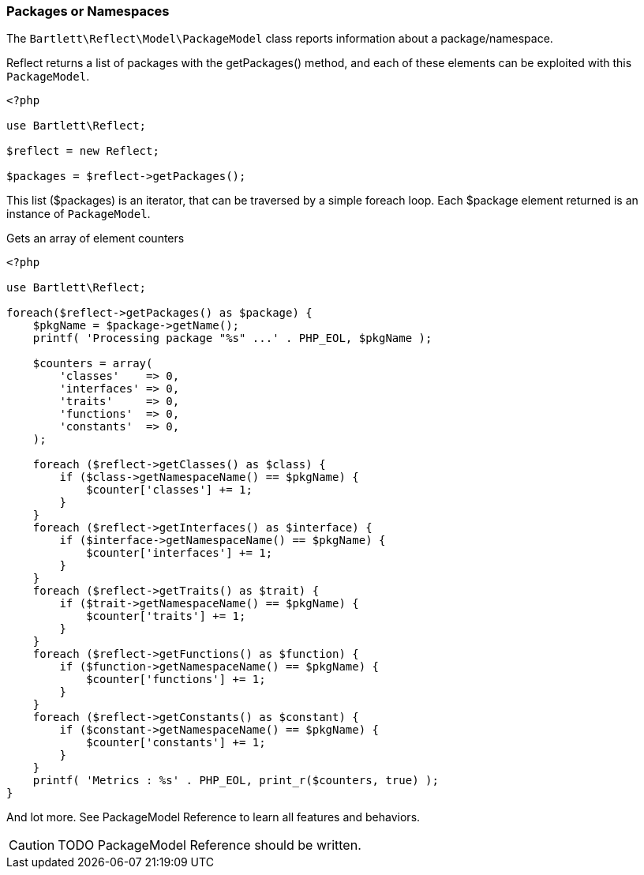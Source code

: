 
=== Packages or Namespaces

[role="lead"]
The `Bartlett\Reflect\Model\PackageModel` class reports information about a package/namespace.

[label label-primary]#Reflect# returns a list of packages with the +getPackages()+ method, 
and each of these elements can be exploited with this `PackageModel`.

[source,php]
----
<?php

use Bartlett\Reflect;

$reflect = new Reflect;

$packages = $reflect->getPackages();
----

This list (+$packages+) is an iterator, that can be traversed by a simple foreach loop.
Each +$package+ element returned is an instance of `PackageModel`.

[source,php]
.Gets an array of element counters
----
<?php

use Bartlett\Reflect;

foreach($reflect->getPackages() as $package) {
    $pkgName = $package->getName();
    printf( 'Processing package "%s" ...' . PHP_EOL, $pkgName );
    
    $counters = array(
        'classes'    => 0,
        'interfaces' => 0,
        'traits'     => 0,
        'functions'  => 0,
        'constants'  => 0,
    );
    
    foreach ($reflect->getClasses() as $class) {
        if ($class->getNamespaceName() == $pkgName) {
            $counter['classes'] += 1;
        }
    }
    foreach ($reflect->getInterfaces() as $interface) {
        if ($interface->getNamespaceName() == $pkgName) {
            $counter['interfaces'] += 1;
        }
    }
    foreach ($reflect->getTraits() as $trait) {
        if ($trait->getNamespaceName() == $pkgName) {
            $counter['traits'] += 1;
        }
    }
    foreach ($reflect->getFunctions() as $function) {
        if ($function->getNamespaceName() == $pkgName) {
            $counter['functions'] += 1;
        }
    }
    foreach ($reflect->getConstants() as $constant) {
        if ($constant->getNamespaceName() == $pkgName) {
            $counter['constants'] += 1;
        }
    }
    printf( 'Metrics : %s' . PHP_EOL, print_r($counters, true) );
}
----

And lot more. See PackageModel Reference to learn all features and behaviors.

[CAUTION]
=====================================================================
TODO PackageModel Reference should be written.
=====================================================================
